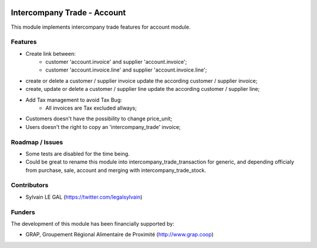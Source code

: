 .. image:: https://img.shields.io/badge/licence-AGPL--3-blue.svg
   :target: http://www.gnu.org/licenses/agpl-3.0-standalone.html
   :alt: License: AGPL-3

============================
Intercompany Trade - Account
============================

This module implements intercompany trade features for account module.

Features
--------

* Create link between:
    * customer 'account.invoice' and supplier 'account.invoice';
    * customer 'account.invoice.line' and supplier 'account.invoice.line';
* create or delete a customer / supplier invoice update the according
  customer / supplier invoice;
* create, update or delete a customer / supplier line update the according
  customer / supplier line;
* Add Tax management to avoid Tax Bug:
    * All invoices are Tax excluded allways;

* Customers doesn't have the possibility to change price_unit;
* Users doesn't the right to copy an 'intercompany_trade' invoice;

Roadmap / Issues
----------------

* Some tests are disabled for the time being.
* Could be great to rename this module into intercompany_trade_transaction
  for generic, and depending officialy from purchase, sale, account and merging
  with intercompany_trade_stock.

Contributors
------------

* Sylvain LE GAL (https://twitter.com/legalsylvain)

Funders
-------

The development of this module has been financially supported by:

* GRAP, Groupement Régional Alimentaire de Proximité (http://www.grap.coop)
